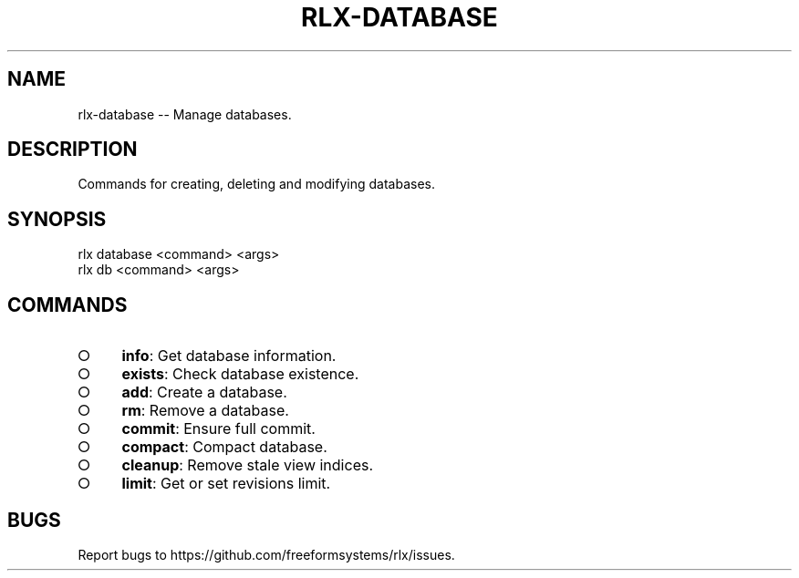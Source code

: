 .TH "RLX-DATABASE" "1" "August 2014" "rlx-database 0.1.10" "User Commands"
.SH "NAME"
rlx-database -- Manage databases.
.SH "DESCRIPTION"
.PP
Commands for creating, deleting and modifying databases.
.SH "SYNOPSIS"

.LT
 rlx database <command> <args>
 rlx db <command> <args>
.SH "COMMANDS"
.BL
.IP "\[ci]" 4
\fBinfo\fR: Get database information.
.IP "\[ci]" 4
\fBexists\fR: Check database existence.
.IP "\[ci]" 4
\fBadd\fR: Create a database.
.IP "\[ci]" 4
\fBrm\fR: Remove a database.
.IP "\[ci]" 4
\fBcommit\fR: Ensure full commit.
.IP "\[ci]" 4
\fBcompact\fR: Compact database.
.IP "\[ci]" 4
\fBcleanup\fR: Remove stale view indices.
.IP "\[ci]" 4
\fBlimit\fR: Get or set revisions limit.
.EL
.SH "BUGS"
.PP
Report bugs to https://github.com/freeformsystems/rlx/issues.
